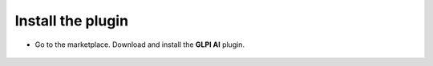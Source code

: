 Install the plugin
------------------

-  Go to the marketplace. Download and install the **GLPI AI** plugin.

.. figure:: images/glpiai-1.png
   :alt: Install the plugin
   :scale: 100 %
